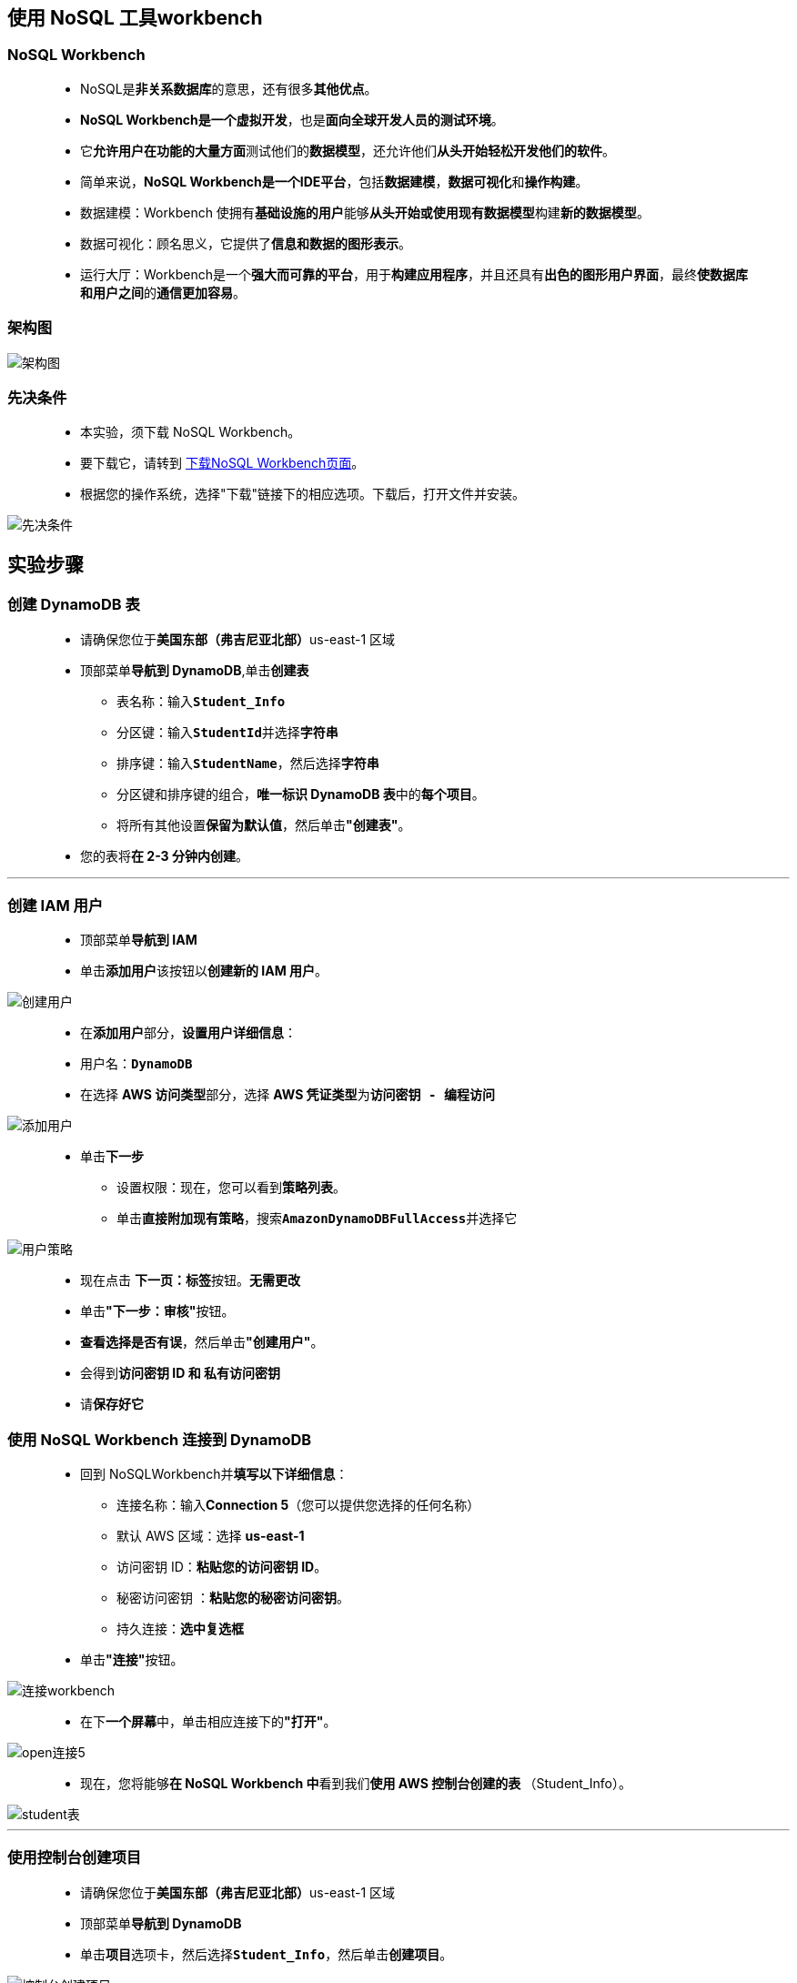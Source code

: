 
## 使用 NoSQL 工具workbench

=== NoSQL Workbench

> - NoSQL是**非关系数据库**的意思，还有很多**其他优点**。
> - **NoSQL Workbench是一个虚拟开发**，也是**面向全球开发人员的测试环境**。
> - 它**允许用户在功能的大量方面**测试他们的**数据模型**，还允许他们**从头开始轻松开发他们的软件**。
> - 简单来说，**NoSQL Workbench是一个IDE平台**，包括**数据建模**，**数据可视化**和**操作构建**。
> - 数据建模：Workbench 使拥有**基础设施的用户**能够**从头开始或使用现有数据模型**构建**新的数据模型**。
> - 数据可视化：顾名思义，它提供了**信息和数据的图形表示**。
> - 运行大厅：Workbench是一个**强大而可靠的平台**，用于**构建应用程序**，并且还具有**出色的图形用户界面**，最终**使数据库和用户之间**的**通信更加容易**。 

=== 架构图

image::/图片/59图片/架构图.png[架构图]

=== 先决条件

> - 本实验，须下载 NoSQL Workbench。
> - 要下载它，请转到 https://docs.aws.amazon.com/amazondynamodb/latest/developerguide/workbench.settingup.html[下载NoSQL Workbench页面]。
> - 根据您的操作系统，选择"下载"链接下的相应选项。下载后，打开文件并安装。

image::/图片/59图片/先决条件.png[先决条件]

== 实验步骤

=== 创建 DynamoDB 表

> - 请确保您位于**美国东部（弗吉尼亚北部）**us-east-1 区域
> - 顶部菜单**导航到 DynamoDB**,单击**创建表**
> * 表名称：输入**``Student_Info``**
> * 分区键：输入**``StudentId``**并选择**字符串**
> * 排序键：输入**``StudentName``**，然后选择**字符串**
> * 分区键和排序键的组合，**唯一标识 DynamoDB 表**中的**每个项目**。
> * 将所有其他设置**保留为默认值**，然后单击**"创建表"**。
> - 您的表将**在 2-3 分钟内创建**。

---

=== 创建 IAM 用户

> - 顶部菜单**导航到 IAM**
> - 单击**``添加用户``**该按钮以**创建新的 IAM 用户**。

image::/图片/59图片/创建用户.png[创建用户]

> - 在**添加用户**部分，**设置用户详细信息**：
> - 用户名：**``DynamoDB``**
> - 在选择 **AWS 访问类型**部分，选择 **AWS 凭证类型**为**``访问密钥 - 编程访问``**

image::/图片/59图片/添加用户.png[添加用户]


> * 单击**下一步**
> - 设置权限：现在，您可以看到**策略列表**。
> - 单击**直接附加现有策略**，搜索**``AmazonDynamoDBFullAccess``**并选择它

image::/图片/59图片/用户策略.png[用户策略]


> - 现在点击 **下一页：标签**按钮。**无需更改**
> - 单击**"下一步：审核"**按钮。
> - **查看选择是否有误**，然后单击**"创建用户"**。
> - 会得到**访问密钥 ID 和 私有访问密钥**
> - 请**保存好它**

=== 使用 NoSQL Workbench 连接到 DynamoDB

> - 回到 NoSQLWorkbench并**填写以下详细信息**：
> * 连接名称：输入**Connection 5**（您可以提供您选择的任何名称）
> * 默认 AWS 区域：选择 **us-east-1**
> * 访问密钥 ID：**粘贴您的访问密钥 ID**。
> * 秘密访问密钥 ：**粘贴您的秘密访问密钥**。
> * 持久连接：**选中复选框**
> - 单击**"连接"**按钮。

image::/图片/59图片/连接workbench.png[连接workbench]

> - 在下**一个屏幕**中，单击相应连接下的**"打开"**。

image::/图片/59图片/open连接5.png[open连接5]

> - 现在，您将能够**在 NoSQL Workbench 中**看到我们**使用 AWS 控制台创建的表 **（Student_Info）。

image::/图片/59图片/student表.png[student表]

---

=== 使用控制台创建项目 

> - 请确保您位于**美国东部（弗吉尼亚北部）**us-east-1 区域
> - 顶部菜单**导航到 DynamoDB**
> - 单击**项目**选项卡，然后选择**``Student_Info``**，然后单击**创建项目**。

image::/图片/59图片/控制台创建项目.png[控制台创建项目]

> - **属性**：
> * StudentId ： 输入 **``1``**
> * StudentName ： 输入**``Jay``**
> * 单击**添加新属性**，然后选择**字符串**
> * 将属性名称指定为**``FavoriteSport``**，将值指定为**``Cricket``**
> * 输入数据后，单击右下角的**创建项目**按钮。

image::/图片/59图片/创建项目示例.png[创建项目示例]

> - 出于**测试目的**，请添加**2-3个项目**，如上述步骤所示，然后单击**创建项目**按钮。

image::/图片/59图片/创建完成.png[创建完成]

> - 现在，您将能够**在控制台的Student_Info表**中看到**返回的三个项目**。
> - 现在，**打开 NoSQL Workbench窗口**，查看控制台中**这些新创建的项目**是否**存在于 NoSQL Workbench 中**。
> - 转到**操作构建器>表> Student_Info**，然后单击右侧的**"扫描"**按钮。
> - 现在，您将能够在**Workbench的Student_info表中看到三个项目**。

image::/图片/59图片/workbench查看第一次.png[workbench查看第一次]

---

=== 使用 NoSQL Workbench向表中添加新项

> - 现在**单击在右上角的"展开操作"**，然后单击**"基于接口的操作"**下的**"选择"**。
> - **构建操作**：
> * Data plane operations：从下拉菜单中选择**``PutItem``**
> * 表 ： 选择**``Student_Info``**
> * 分区键：输入 **``4``**
> * 排序键 ： 输入**``Harsh``**
> * 点击其他属性旁边的**`` + 号``**
> * 属性名称 ：输入**``FavoriteSport``**
> * 属性类型：从下拉菜单中选择**字符串**
> * 属性值 ： 输入**``Volleyball``**
> - 现在点击**保存操作**按钮。
> - 向下**滚动一点**，并将操作**保存为test1**，然后单击**"保存"**按钮。
> - 您也可以为**"保存"**操作**提供您喜爱的名称**，这**无关紧要**。

image::/图片/59图片/putitem.png[putitem]

> - 同样，**使用 PutItem 操作**从 NoSQL Workbench**再添加一个项目**：
> * StudentId 为 **``5``**
> * StudentName 为 **``Virat``**
> * FavoriteSport 为 **``Rugby``**
> - 该表在NoSQL Workbench中如下所示

image::/图片/59图片/putitem第二次.png[putitem第二次]

> - 现在返回**DynamoDB 控制台**并**刷新页面以查看这些新添加的项目**。

image::/图片/59图片/控制台验证put.png[控制台验证put]

---

=== 使用 NoSQL Workbench删除项目

> - **回到 NoSQL Workbench**。
> - 滚动到顶部，然后单击**"展开操作"**。
> - **构建操作**：
> * Data plane operations：从下拉菜单中选择**DeleteItem**
> * 表 ： 选择**Student_Info**
> * 分区键 ：输入 **1**
> * 排序键 ：输入**Jay**
> - 现在点击**保存操作**按钮。
> - **向下滚动**一点，并将**"操作另存为test2"**名称，然后单击**"保存"**按钮。

image::/图片/59图片/删除项目.png[删除项目]

> - 现在，单击**"运行"**按钮。
> - 单击左侧的表以将其**展开并查看结果**。单击右侧的**"扫描"按钮**（如果看不到结果）。

image::/图片/59图片/删除项目workbench验证.png[删除项目workbench验证]

> - 现在返回**DynamoDB 控制台**并刷新页面，查看此处**是否也删除了该项目**。

image::/图片/59图片/控制台验证删除.png[控制台验证删除]

---

=== 使用 NoSQL Workbench更新项目

> - **回到 NoSQL Workbench**。
> - 滚动到顶部，然后单击**"展开操作"**。
> - **构建操作**：
> * Data plane operations：从下拉菜单中选择**UpdateItem**
> * 表 ： 选择**Student_Info**
> * 分区键 ：输入**2**
> * 排序键：输入**Robin**
> * 更新表达式 ：从下拉菜单中选择**Set**。
> * 单击旁边的 **+ 号**。
> * **设置**：
> ** 属性名称 ：输入**FavoriteSport**
> ** 运算符 ：从下拉菜单中**选择 = 符号**。
> ** 属性类型 ：从下拉菜单中选择**字符串**。
> ** 值 ：在<空>框中输入**Football**。
> - 现在点击**保存操作**按钮。
> - **向下滚动一点**，并将**"操作另存为test3"**名称，然后单击**"保存"**按钮。

image::/图片/59图片/更新项目.png[更新项目]

> - 现在，单击**"运行"**按钮。
> - 单击左侧的表以将其**展开并查看结果**。单击右侧的**"扫描"按钮**（如果未看到更新）。

image::/图片/59图片/workbench验证更新.png[workbench验证更新]

> - 现在返回**DynamoDB 控制台**并刷新页面，查看该项目**是否也已在此处更新**。

image::/图片/59图片/控制台验证更新.png[控制台验证更新]


---

=== 使用 NoSQL Workbench创建新表

> - **回到 NoSQL Workbench**。
> - 在 NoSQL Workbench中，单击**Amazon DynamoDB**部分下方的**数据建模器**。
> - 单击**"数据模型"**下方的** + 号**以**创建新的数据模型**。
> - 为**Amazon DynamoDB 创建数据模型**：
> * Name ： 输入**Movies Name**
> * Author ： 输入**Roy**
> - 单击**"创建"**按钮。

image::/图片/59图片/创建电影表.png[创建电影表]


> - 单击**"数据模型"**下方的"表"旁边的**+号以**创建新表（或）单击右侧的**"创建新表"**选项。
> - **添加 DynamoDB 表**：
> * 表名称 ： 输入**Movies**
> * 分区键 ：输入 **Id**，然后从下拉菜单中选择**"数字"**。
> * 添加排序键：**选中**
> * 排序键 ：输入**Name**，然后从下拉菜单中选择**字符串**。
> * 其他属性 ： **点击 + 添加其他属性**
> ** 属性名称 ：输入**FavoriteMovie**，然后从下拉菜单中选择**字符串**。

image::/图片/59图片/创建电影表2.png[创建电影表2]

> - 将**其他设置保留为默认值**，然后单击**"添加表定义"**按钮。

image::/图片/59图片/保存电影表.png[保存电影表]

---

=== 向新表中添加项目

> - 单击左侧面板上的**"可视化工具"**选项。
> - 单击**"电影"**表旁边的**"更新"**按钮，然后单击右上角的**"添加数据"**。

image::/图片/59图片/添加项目到电影表.png[添加项目到电影表]

> - 添加数据：
> * Id:  **1**
> * Name :  **Sherley**
> * FavoriteMovie :  **Harry Potter**
> - 单击"+ 添加新行"以**添加其他两个项目**，如下所示。完成后，单击右上角的**"保存"**按钮。

image::/图片/59图片/添加电影表项目三个.png[添加电影表项目三个]

> - 现在，单击**"聚合视图"**以查看以**聚合形式存储在表中的数据**


image::/图片/59图片/电影表粗略查看.png[电影表粗略查看]

---

=== 将表及其数据提交到 Amazon DynamoDB

> - 单击**"聚合"**视图下的**"提交到 Amazon DynamoDB"**按钮。

image::/图片/59图片/提交电影表.png[提交电影表]

> - 在下一个屏幕中，从**已保存的连接下拉菜单中选择您的连接名称**。
> - 现在点击**提交**按钮。处理过程**需要几秒钟**。

image::/图片/59图片/确认提交.png[确认提交]

> - 现在，您将能够**在Student_Info表上方**的"表"部分下**找到"电影"表**。
> - 现在，单击**"电影"**表将其**展开**，并**查看您之前在此表中创建的项目**。

image::/图片/59图片/workbench验证电影表.png[workbench验证电影表]

> - 现在返回**DynamoDB 控制台**，刷新页面并单击**左侧面板上的表格**。
> - 您将在**DynamoDB 控制台**中看到此处的**"电影"**表。
> - 单击左侧面板"表格"下方的**"项目"**部分，然后选择**"电影"**表格。
> - 您将能够在**控制台中找到通过NoSQL Workbench创建的三个项目**。

image::/图片/59图片/控制台验证电影表.png[控制台验证电影表]


---

